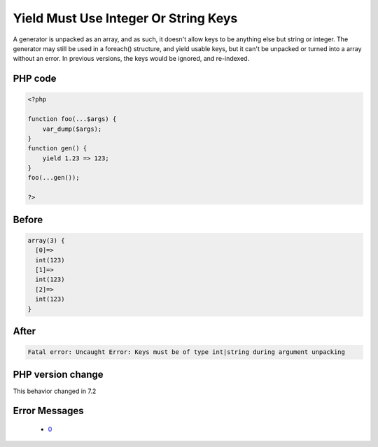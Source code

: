 .. _`yield-must-use-integer-or-string-keys`:

Yield Must Use Integer Or String Keys
=====================================
.. meta::
	:description:
		Yield Must Use Integer Or String Keys: A generator is unpacked as an array, and as such, it doesn't allow keys to be anything else but string or integer.
	:twitter:card: summary_large_image
	:twitter:site: @exakat
	:twitter:title: Yield Must Use Integer Or String Keys
	:twitter:description: Yield Must Use Integer Or String Keys: A generator is unpacked as an array, and as such, it doesn't allow keys to be anything else but string or integer
	:twitter:creator: @exakat
	:twitter:image:src: https://php-changed-behaviors.readthedocs.io/en/latest/_static/logo.png
	:og:image: https://php-changed-behaviors.readthedocs.io/en/latest/_static/logo.png
	:og:title: Yield Must Use Integer Or String Keys
	:og:type: article
	:og:description: A generator is unpacked as an array, and as such, it doesn't allow keys to be anything else but string or integer
	:og:url: https://php-tips.readthedocs.io/en/latest/tips/mustYieldIntOrStringKeys.html
	:og:locale: en

A generator is unpacked as an array, and as such, it doesn't allow keys to be anything else but string or integer. The generator may still be used in a foreach() structure, and yield usable keys, but it can't be unpacked or turned into a array without an error. In previous versions, the keys would be ignored, and re-indexed.

PHP code
________
.. code-block:: php

   <?php
   
   function foo(...$args) {
       var_dump($args);
   }
   function gen() {
       yield 1.23 => 123;
   }
   foo(...gen());
   
   ?>

Before
______
.. code-block:: output

   array(3) {
     [0]=>
     int(123)
     [1]=>
     int(123)
     [2]=>
     int(123)
   }

After
______
.. code-block:: output

   Fatal error: Uncaught Error: Keys must be of type int|string during argument unpacking


PHP version change
__________________
This behavior changed in 7.2


Error Messages
______________

  + `0 <https://php-errors.readthedocs.io/en/latest/messages/.html>`_



